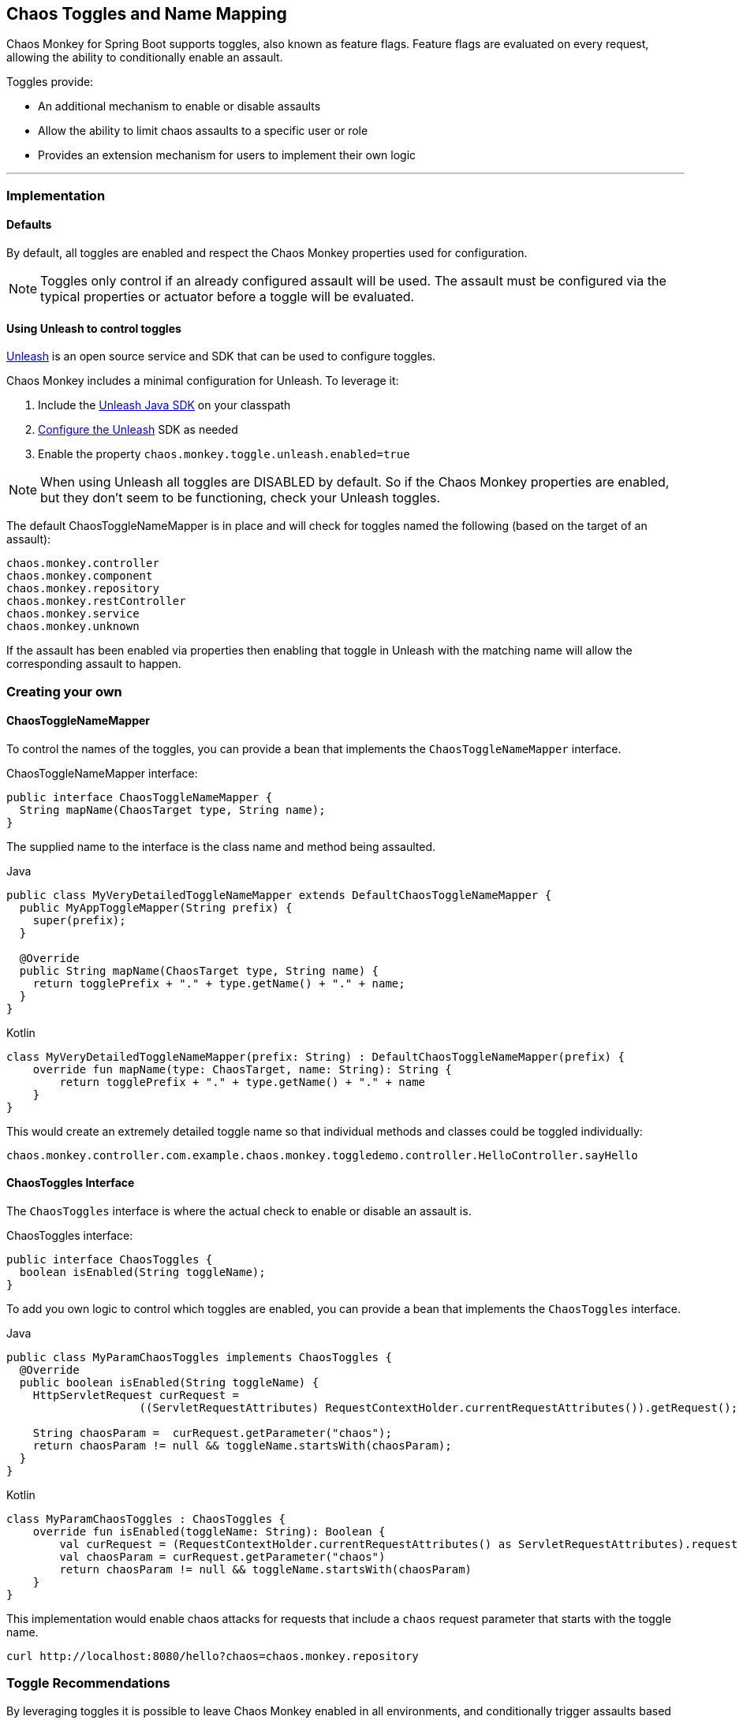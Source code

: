 [[Toggles]]
== Chaos Toggles and Name Mapping ==
Chaos Monkey for Spring Boot supports toggles, also known as feature flags. Feature flags are evaluated on every request, allowing the ability to conditionally enable an assault.

Toggles provide:

* An additional mechanism to enable or disable assaults
* Allow the ability to limit chaos assaults to a specific user or role
* Provides an extension mechanism for users to implement their own logic

'''

=== Implementation
==== Defaults
By default, all toggles are enabled and respect the Chaos Monkey properties used for configuration.

NOTE: Toggles only control if an already configured assault will be used. The assault must be configured via the typical properties or actuator before a toggle will be evaluated.

==== Using Unleash to control toggles
https://github.com/Unleash/unleash[Unleash] is an open source service and SDK that can be used to configure toggles.

Chaos Monkey includes a minimal configuration for Unleash. To leverage it:

1. Include the https://github.com/unleash/unleash-client-java[Unleash Java SDK] on your classpath
2. https://github.com/unleash/unleash-client-java#create-a-new-unleash-instance[Configure the Unleash] SDK as needed
3. Enable the property `chaos.monkey.toggle.unleash.enabled=true`

NOTE: When using Unleash all toggles are DISABLED by default. So if the Chaos Monkey properties are enabled, but they don't seem to be functioning, check your Unleash toggles.

The default ChaosToggleNameMapper is in place and will check for toggles named the following (based on the target of an assault):

 chaos.monkey.controller
 chaos.monkey.component
 chaos.monkey.repository
 chaos.monkey.restController
 chaos.monkey.service
 chaos.monkey.unknown

If the assault has been enabled via properties then enabling that toggle in Unleash with the matching name will allow the corresponding assault to happen.

=== Creating your own
==== ChaosToggleNameMapper

To control the names of the toggles, you can provide a bean that implements the `ChaosToggleNameMapper` interface.

[source,java,subs="verbatim,attributes"]
.ChaosToggleNameMapper interface:
----
public interface ChaosToggleNameMapper {
  String mapName(ChaosTarget type, String name);
}
----

The supplied name to the interface is the class name and method being assaulted.

[source,java,subs="verbatim,attributes",role="primary"]
.Java
----
public class MyVeryDetailedToggleNameMapper extends DefaultChaosToggleNameMapper {
  public MyAppToggleMapper(String prefix) {
    super(prefix);
  }

  @Override
  public String mapName(ChaosTarget type, String name) {
    return togglePrefix + "." + type.getName() + "." + name;
  }
}
----

[source,kotlin,subs="verbatim,attributes",role="secondary"]
.Kotlin
----
class MyVeryDetailedToggleNameMapper(prefix: String) : DefaultChaosToggleNameMapper(prefix) {
    override fun mapName(type: ChaosTarget, name: String): String {
        return togglePrefix + "." + type.getName() + "." + name
    }
}
----

This would create an extremely detailed toggle name so that individual methods and classes could be toggled individually:

 chaos.monkey.controller.com.example.chaos.monkey.toggledemo.controller.HelloController.sayHello

==== ChaosToggles Interface
The `ChaosToggles` interface is where the actual check to enable or disable an assault is.

[source,java,subs="verbatim,attributes"]
.ChaosToggles interface:
----
public interface ChaosToggles {
  boolean isEnabled(String toggleName);
}
----

To add you own logic to control which toggles are enabled, you can provide a bean that implements the `ChaosToggles` interface.

[source,java,subs="verbatim,attributes",role="primary"]
.Java
----
public class MyParamChaosToggles implements ChaosToggles {
  @Override
  public boolean isEnabled(String toggleName) {
    HttpServletRequest curRequest =
                    ((ServletRequestAttributes) RequestContextHolder.currentRequestAttributes()).getRequest();

    String chaosParam =  curRequest.getParameter("chaos");
    return chaosParam != null && toggleName.startsWith(chaosParam);
  }
}
----

[source,kotlin,subs="verbatim,attributes",role="secondary"]
.Kotlin
----
class MyParamChaosToggles : ChaosToggles {
    override fun isEnabled(toggleName: String): Boolean {
        val curRequest = (RequestContextHolder.currentRequestAttributes() as ServletRequestAttributes).request
        val chaosParam = curRequest.getParameter("chaos")
        return chaosParam != null && toggleName.startsWith(chaosParam)
    }
}
----

This implementation would enable chaos attacks for requests that include a `chaos` request parameter that starts with the toggle name.

[source,curl,subs="verbatim,attributes"]
----
curl http://localhost:8080/hello?chaos=chaos.monkey.repository
----

=== Toggle Recommendations

By leveraging toggles it is possible to leave Chaos Monkey enabled in all environments, and conditionally trigger assaults based on feature flags or custom logic.

Make sure that any logic in custom `ChaosToggles` implementations are quick, since they can potentially be called multiple times per request.
